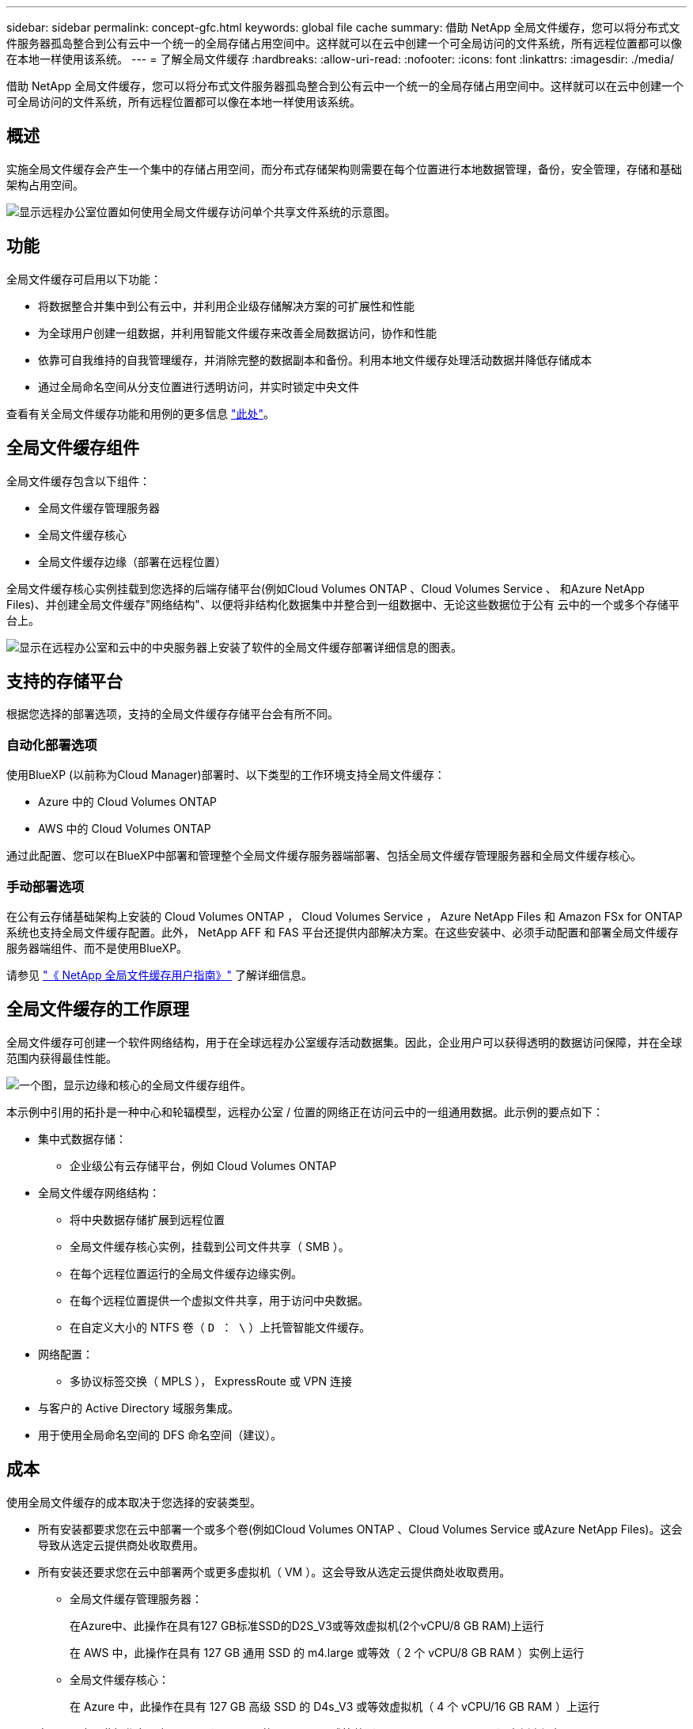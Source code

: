 ---
sidebar: sidebar 
permalink: concept-gfc.html 
keywords: global file cache 
summary: 借助 NetApp 全局文件缓存，您可以将分布式文件服务器孤岛整合到公有云中一个统一的全局存储占用空间中。这样就可以在云中创建一个可全局访问的文件系统，所有远程位置都可以像在本地一样使用该系统。 
---
= 了解全局文件缓存
:hardbreaks:
:allow-uri-read: 
:nofooter: 
:icons: font
:linkattrs: 
:imagesdir: ./media/


[role="lead"]
借助 NetApp 全局文件缓存，您可以将分布式文件服务器孤岛整合到公有云中一个统一的全局存储占用空间中。这样就可以在云中创建一个可全局访问的文件系统，所有远程位置都可以像在本地一样使用该系统。



== 概述

实施全局文件缓存会产生一个集中的存储占用空间，而分布式存储架构则需要在每个位置进行本地数据管理，备份，安全管理，存储和基础架构占用空间。

image:diagram_gfc_image1.png["显示远程办公室位置如何使用全局文件缓存访问单个共享文件系统的示意图。"]



== 功能

全局文件缓存可启用以下功能：

* 将数据整合并集中到公有云中，并利用企业级存储解决方案的可扩展性和性能
* 为全球用户创建一组数据，并利用智能文件缓存来改善全局数据访问，协作和性能
* 依靠可自我维持的自我管理缓存，并消除完整的数据副本和备份。利用本地文件缓存处理活动数据并降低存储成本
* 通过全局命名空间从分支位置进行透明访问，并实时锁定中央文件


查看有关全局文件缓存功能和用例的更多信息 https://cloud.netapp.com/global-file-cache["此处"^]。



== 全局文件缓存组件

全局文件缓存包含以下组件：

* 全局文件缓存管理服务器
* 全局文件缓存核心
* 全局文件缓存边缘（部署在远程位置）


全局文件缓存核心实例挂载到您选择的后端存储平台(例如Cloud Volumes ONTAP 、Cloud Volumes Service 、 和Azure NetApp Files)、并创建全局文件缓存"网络结构"、以便将非结构化数据集中并整合到一组数据中、无论这些数据位于公有 云中的一个或多个存储平台上。

image:diagram_gfc_image2.png["显示在远程办公室和云中的中央服务器上安装了软件的全局文件缓存部署详细信息的图表。"]



== 支持的存储平台

根据您选择的部署选项，支持的全局文件缓存存储平台会有所不同。



=== 自动化部署选项

使用BlueXP (以前称为Cloud Manager)部署时、以下类型的工作环境支持全局文件缓存：

* Azure 中的 Cloud Volumes ONTAP
* AWS 中的 Cloud Volumes ONTAP


通过此配置、您可以在BlueXP中部署和管理整个全局文件缓存服务器端部署、包括全局文件缓存管理服务器和全局文件缓存核心。



=== 手动部署选项

在公有云存储基础架构上安装的 Cloud Volumes ONTAP ， Cloud Volumes Service ， Azure NetApp Files 和 Amazon FSx for ONTAP 系统也支持全局文件缓存配置。此外， NetApp AFF 和 FAS 平台还提供内部解决方案。在这些安装中、必须手动配置和部署全局文件缓存服务器端组件、而不是使用BlueXP。

请参见 https://repo.cloudsync.netapp.com/gfc/Global%20File%20Cache%202.1.0%20User%20Guide.pdf["《 NetApp 全局文件缓存用户指南》"^] 了解详细信息。



== 全局文件缓存的工作原理

全局文件缓存可创建一个软件网络结构，用于在全球远程办公室缓存活动数据集。因此，企业用户可以获得透明的数据访问保障，并在全球范围内获得最佳性能。

image:diagram_gfc_image3.png["一个图，显示边缘和核心的全局文件缓存组件。"]

本示例中引用的拓扑是一种中心和轮辐模型，远程办公室 / 位置的网络正在访问云中的一组通用数据。此示例的要点如下：

* 集中式数据存储：
+
** 企业级公有云存储平台，例如 Cloud Volumes ONTAP


* 全局文件缓存网络结构：
+
** 将中央数据存储扩展到远程位置
** 全局文件缓存核心实例，挂载到公司文件共享（ SMB ）。
** 在每个远程位置运行的全局文件缓存边缘实例。
** 在每个远程位置提供一个虚拟文件共享，用于访问中央数据。
** 在自定义大小的 NTFS 卷（ `D ： \` ）上托管智能文件缓存。


* 网络配置：
+
** 多协议标签交换（ MPLS ）， ExpressRoute 或 VPN 连接


* 与客户的 Active Directory 域服务集成。
* 用于使用全局命名空间的 DFS 命名空间（建议）。




== 成本

使用全局文件缓存的成本取决于您选择的安装类型。

* 所有安装都要求您在云中部署一个或多个卷(例如Cloud Volumes ONTAP 、Cloud Volumes Service 或Azure NetApp Files)。这会导致从选定云提供商处收取费用。
* 所有安装还要求您在云中部署两个或更多虚拟机（ VM ）。这会导致从选定云提供商处收取费用。
+
** 全局文件缓存管理服务器：
+
在Azure中、此操作在具有127 GB标准SSD的D2S_V3或等效虚拟机(2个vCPU/8 GB RAM)上运行

+
在 AWS 中，此操作在具有 127 GB 通用 SSD 的 m4.large 或等效（ 2 个 vCPU/8 GB RAM ）实例上运行

** 全局文件缓存核心：
+
在 Azure 中，此操作在具有 127 GB 高级 SSD 的 D4s_V3 或等效虚拟机（ 4 个 vCPU/16 GB RAM ）上运行

+
在 AWS 中，此操作在具有 127 GB 通用 SSD 的 m4.xlarge 或等效（ 4 个 vCPU/16 GB RAM ）实例上运行



* 在Azure或AWS中安装Cloud Volumes ONTAP (通过BlueXP完全部署受支持的配置)时、有两种定价选项：
+
** 对于Azure或AWS中的Cloud Volumes ONTAP 系统、您可以每年为每个全局文件缓存边缘实例支付3、000美元的费用。
** 或者、对于Azure中的Cloud Volumes ONTAP 系统、您也可以选择Cloud Volumes ONTAP 边缘缓存软件包。通过此基于容量的许可证、您可以为所配置的每个3 TiB容量部署一个全局文件缓存边缘实例。 https://docs.netapp.com/us-en/cloud-manager-cloud-volumes-ontap/concept-licensing.html#capacity-based-licensing["单击此处了解更多信息"]。


* 如果使用手动部署选项安装，则定价会有所不同。要查看成本概要，请参见 https://cloud.netapp.com/global-file-cache/roi["计算您的节省潜力"^] 或者，请咨询全球文件缓存解决方案工程师，以讨论适用于您的企业部署的最佳方案。




== 许可

全局文件缓存包括一个基于软件的许可证管理服务器（ LMS ），通过该服务器，您可以使用自动化机制整合许可证管理并将许可证部署到所有核心和边缘实例。

在数据中心或云中部署第一个核心实例时，您可以选择将该实例指定为组织的 LMS 。此 LMS 实例配置一次，通过 HTTPS 连接到订阅服务，并使用我们的支持 / 运营部门在订阅启用后提供的客户 ID 验证您的订阅。指定此名称后，您可以通过提供您的客户 ID 和 LMS 实例的 IP 地址来将您的 Edge 实例与 LMS 相关联。

当您购买其他 Edge 许可证或续订订订阅时，我们的支持 / 运营部门会更新许可证详细信息，例如站点数量或订阅结束日期。在 LMS 查询订阅服务后，许可证详细信息将自动在 LMS 实例上更新，并将应用于您的 GFC 核心和边缘实例。

请参见 https://repo.cloudsync.netapp.com/gfc/Global%20File%20Cache%202.1.0%20User%20Guide.pdf["《 NetApp 全局文件缓存用户指南》"^] 有关许可的其他详细信息。



== 限制

BlueXP中支持的全局文件缓存版本要求用作中央存储的后端存储平台必须是一个工作环境、在此环境中、您已在Azure或AWS中部署了Cloud Volumes ONTAP 单节点或HA对。

目前、使用BlueXP不支持其他存储平台和其他云提供商、但可以使用传统部署过程进行部署。这些其他配置、例如、在Google Cloud、Azure NetApp Files 或适用于ONTAP 系统的Amazon FSX上使用Cloud Volumes ONTAP 或Cloud Volumes Service 的全局文件缓存、均可使用原有过程进行支持。请参见 link:https://cloud.netapp.com/global-file-cache/onboarding["全局文件缓存概述和入职"^] 了解详细信息。
